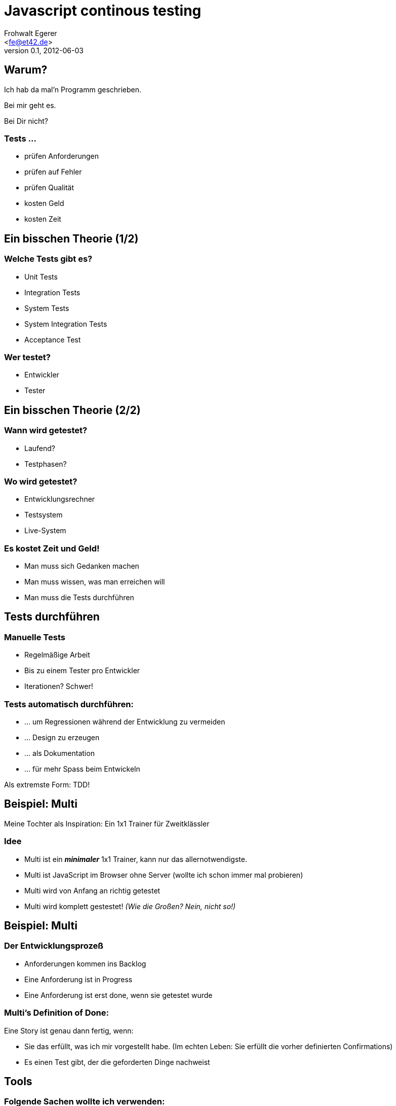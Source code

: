 Javascript continous testing
=============================
:author: Frohwalt Egerer
:email: <fe@et42.de>
:description: 
:revdate: 2012-06-03
:revnumber: 0.1
:deckjs_theme: neon
:deckjs_transition: horizontal-slide
:pygments:
:pygments_style: native
//:scrollable:
//:linkcss:

== Warum?

Ich hab da mal'n Programm geschrieben.

Bei mir geht es.

Bei Dir nicht?

=== Tests ...

* prüfen Anforderungen
* prüfen auf Fehler
* prüfen Qualität
* kosten Geld
* kosten Zeit

== Ein bisschen Theorie (1/2)

=== Welche Tests gibt es?

* Unit Tests 
* Integration Tests
* System Tests
* System Integration Tests 

* Acceptance Test 

=== Wer testet?

* Entwickler
* Tester

== Ein bisschen Theorie (2/2)
=== Wann wird getestet?

* Laufend?
* Testphasen?

=== Wo wird getestet?

* Entwicklungsrechner
* Testsystem
* Live-System

=== Es kostet Zeit und Geld!

* Man muss sich Gedanken machen
* Man muss wissen, was man erreichen will
* Man muss die Tests durchführen 

== Tests durchführen

=== Manuelle Tests

* Regelmäßige Arbeit
* Bis zu einem Tester pro Entwickler
* Iterationen? Schwer!

=== Tests automatisch durchführen:

* ... um Regressionen während der Entwicklung zu vermeiden
* ... Design zu erzeugen
* ... als Dokumentation
* ... für mehr Spass beim Entwickeln

Als extremste Form: TDD!

== Beispiel: Multi

Meine Tochter als Inspiration: Ein 1x1 Trainer für Zweitklässler

=== Idee

* Multi ist ein *_minimaler_* 1x1 Trainer, kann nur das allernotwendigste.
* Multi ist JavaScript im Browser ohne Server (wollte ich schon immer mal probieren)
* Multi wird von Anfang an richtig getestet
* Multi wird komplett gestestet! _(Wie die Großen? Nein, nicht so!)_

== Beispiel: Multi

=== Der Entwicklungsprozeß

* Anforderungen kommen ins Backlog
* Eine Anforderung ist in Progress
* Eine Anforderung ist erst done, wenn sie getestet wurde

=== Multi's Definition of Done:

Eine Story ist genau dann fertig, wenn:

* Sie das erfüllt, was ich mir vorgestellt habe. (Im echten Leben: Sie erfüllt die vorher definierten Confirmations)
* Es einen Test gibt, der die geforderten Dinge nachweist

== Tools

=== Folgende Sachen wollte ich verwenden:

* less.js
* Twitter Bootstrap
* Ein beliebiges Unit-Testing-Framework, vorzugsweise Jasmine
* ggf. Coffescript
* jslint
* Intellij Idea
* knockout.js

== Aufgabe 1: Build

=== JavaScript build?

* Less stylesheets kompilieren
* Javascript minimieren
* Coffescript übersetzen
* Tests durchführen
* Für Contious Integration vorbereiten

=== Ergebnis

* Node/npm als Packamanager für Build-Tools
* Grunt als Buildtools
* Diverse Shellscripts um es flüssig zum Laufen zu kriegen

Shellscripts können evtl. in grunt als Task implementiert werden -> *Anfängerproblem*

== Aufgabe 2: Tests

=== Ausflug: Multi Architektur

Multi verwendet MVVM:

* Das UI heißt View
* Der Zustand der Applikation steckt im Model
* Der Zustand des UI (View) steckt im ViewModel, die Logik auch

Das ViewModel vermittelt also zwischen View und Model, hat aber einen eigenen Zustand.

=== Multi Testkonzept

* Das Model wird über Unit Tests geprüft
* Das ViewModel wird über Unit Tests geprüft

"Hinten dran" gibt es einen Systemtest, der alles im Zusammenspiel durch das UI prüft.

* Florian!


== Aufgabe 3: 

== Livedemo: Erweiterung für Addition

Wenn noch Zeit ist ... let's do it. Bitte Vorschläge.


Multi verwendet
